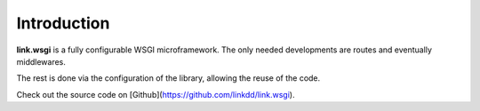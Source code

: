Introduction
============

**link.wsgi** is a fully configurable WSGI microframework. The only needed
developments are routes and eventually middlewares.

The rest is done via the configuration of the library, allowing the reuse of
the code.

Check out the source code on [Github](https://github.com/linkdd/link.wsgi).

